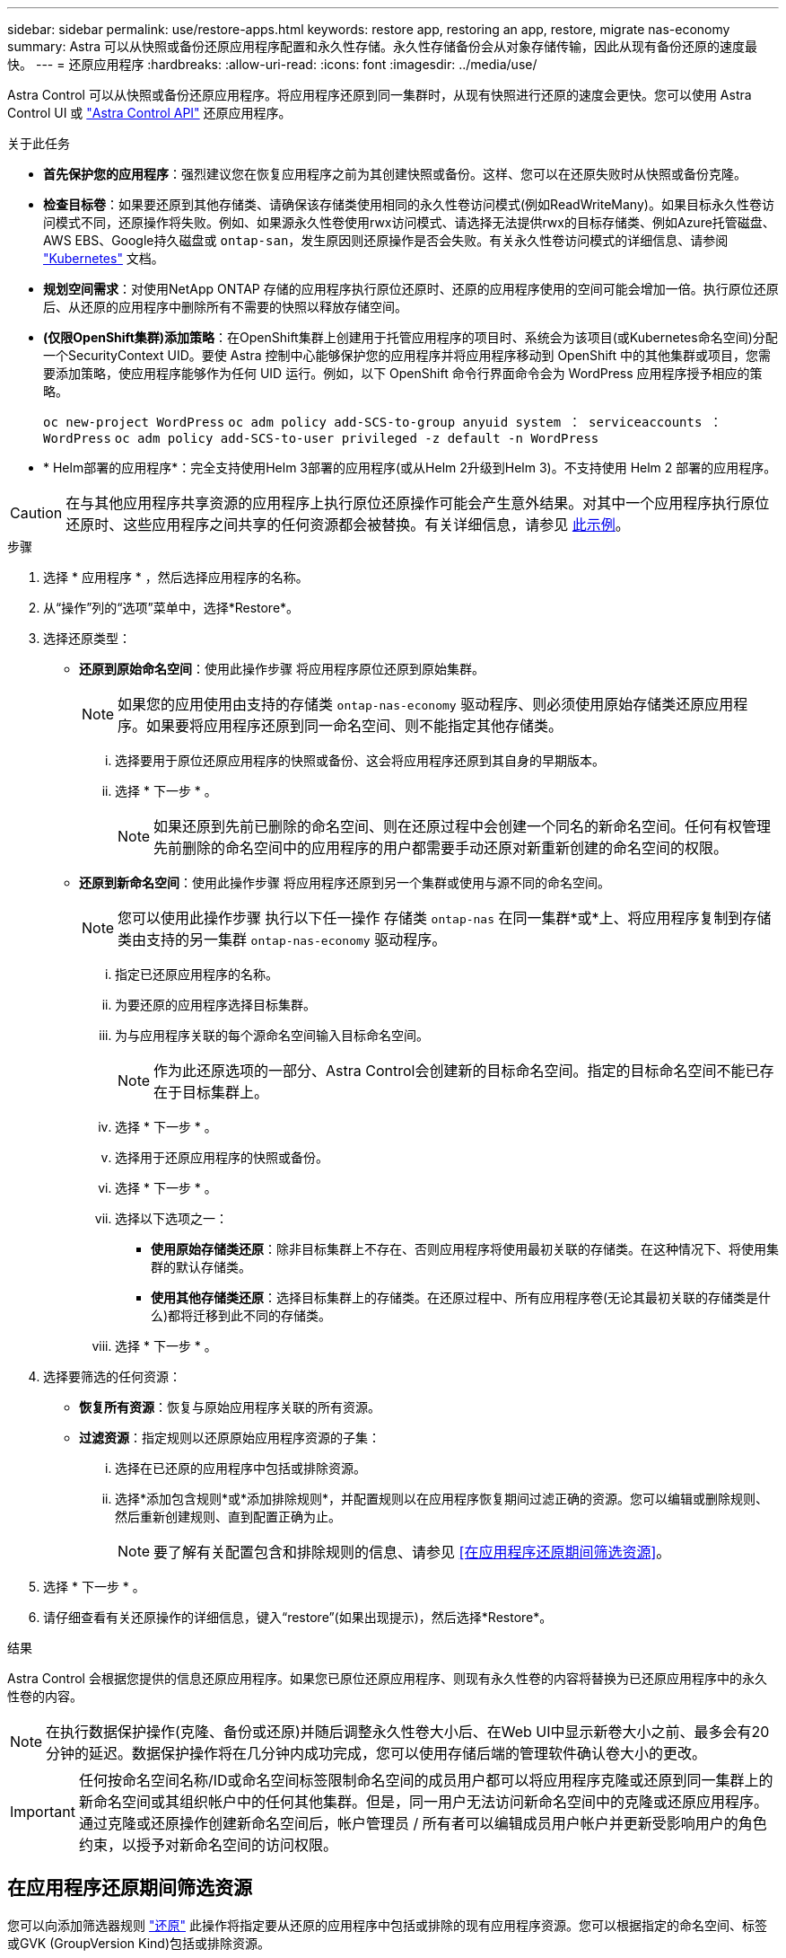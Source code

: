 ---
sidebar: sidebar 
permalink: use/restore-apps.html 
keywords: restore app, restoring an app, restore, migrate nas-economy 
summary: Astra 可以从快照或备份还原应用程序配置和永久性存储。永久性存储备份会从对象存储传输，因此从现有备份还原的速度最快。 
---
= 还原应用程序
:hardbreaks:
:allow-uri-read: 
:icons: font
:imagesdir: ../media/use/


[role="lead"]
Astra Control 可以从快照或备份还原应用程序。将应用程序还原到同一集群时，从现有快照进行还原的速度会更快。您可以使用 Astra Control UI 或 https://docs.netapp.com/us-en/astra-automation["Astra Control API"^] 还原应用程序。

.关于此任务
* *首先保护您的应用程序*：强烈建议您在恢复应用程序之前为其创建快照或备份。这样、您可以在还原失败时从快照或备份克隆。
* *检查目标卷*：如果要还原到其他存储类、请确保该存储类使用相同的永久性卷访问模式(例如ReadWriteMany)。如果目标永久性卷访问模式不同，还原操作将失败。例如、如果源永久性卷使用rwx访问模式、请选择无法提供rwx的目标存储类、例如Azure托管磁盘、AWS EBS、Google持久磁盘或 `ontap-san`，发生原因则还原操作是否会失败。有关永久性卷访问模式的详细信息、请参阅 https://kubernetes.io/docs/concepts/storage/persistent-volumes/#access-modes["Kubernetes"^] 文档。
* *规划空间需求*：对使用NetApp ONTAP 存储的应用程序执行原位还原时、还原的应用程序使用的空间可能会增加一倍。执行原位还原后、从还原的应用程序中删除所有不需要的快照以释放存储空间。
* *(仅限OpenShift集群)添加策略*：在OpenShift集群上创建用于托管应用程序的项目时、系统会为该项目(或Kubernetes命名空间)分配一个SecurityContext UID。要使 Astra 控制中心能够保护您的应用程序并将应用程序移动到 OpenShift 中的其他集群或项目，您需要添加策略，使应用程序能够作为任何 UID 运行。例如，以下 OpenShift 命令行界面命令会为 WordPress 应用程序授予相应的策略。
+
`oc new-project WordPress` `oc adm policy add-SCS-to-group anyuid system ： serviceaccounts ： WordPress` `oc adm policy add-SCS-to-user privileged -z default -n WordPress`

* * Helm部署的应用程序*：完全支持使用Helm 3部署的应用程序(或从Helm 2升级到Helm 3)。不支持使用 Helm 2 部署的应用程序。


[CAUTION]
====
在与其他应用程序共享资源的应用程序上执行原位还原操作可能会产生意外结果。对其中一个应用程序执行原位还原时、这些应用程序之间共享的任何资源都会被替换。有关详细信息，请参见 <<如果某个应用程序与其他应用程序共享资源、则就地恢复会变得非常复杂,此示例>>。

====
.步骤
. 选择 * 应用程序 * ，然后选择应用程序的名称。
. 从“操作”列的“选项”菜单中，选择*Restore*。
. 选择还原类型：
+
** *还原到原始命名空间*：使用此操作步骤 将应用程序原位还原到原始集群。
+

NOTE: 如果您的应用使用由支持的存储类 `ontap-nas-economy` 驱动程序、则必须使用原始存储类还原应用程序。如果要将应用程序还原到同一命名空间、则不能指定其他存储类。

+
... 选择要用于原位还原应用程序的快照或备份、这会将应用程序还原到其自身的早期版本。
... 选择 * 下一步 * 。
+

NOTE: 如果还原到先前已删除的命名空间、则在还原过程中会创建一个同名的新命名空间。任何有权管理先前删除的命名空间中的应用程序的用户都需要手动还原对新重新创建的命名空间的权限。



** *还原到新命名空间*：使用此操作步骤 将应用程序还原到另一个集群或使用与源不同的命名空间。
+

NOTE: 您可以使用此操作步骤 执行以下任一操作  存储类 `ontap-nas` 在同一集群*或*上、将应用程序复制到存储类由支持的另一集群 `ontap-nas-economy` 驱动程序。

+
... 指定已还原应用程序的名称。
... 为要还原的应用程序选择目标集群。
... 为与应用程序关联的每个源命名空间输入目标命名空间。
+

NOTE: 作为此还原选项的一部分、Astra Control会创建新的目标命名空间。指定的目标命名空间不能已存在于目标集群上。

... 选择 * 下一步 * 。
... 选择用于还原应用程序的快照或备份。
... 选择 * 下一步 * 。
... 选择以下选项之一：
+
**** *使用原始存储类还原*：除非目标集群上不存在、否则应用程序将使用最初关联的存储类。在这种情况下、将使用集群的默认存储类。
**** *使用其他存储类还原*：选择目标集群上的存储类。在还原过程中、所有应用程序卷(无论其最初关联的存储类是什么)都将迁移到此不同的存储类。


... 选择 * 下一步 * 。




. 选择要筛选的任何资源：
+
** *恢复所有资源*：恢复与原始应用程序关联的所有资源。
** *过滤资源*：指定规则以还原原始应用程序资源的子集：
+
... 选择在已还原的应用程序中包括或排除资源。
... 选择*添加包含规则*或*添加排除规则*，并配置规则以在应用程序恢复期间过滤正确的资源。您可以编辑或删除规则、然后重新创建规则、直到配置正确为止。
+

NOTE: 要了解有关配置包含和排除规则的信息、请参见 <<在应用程序还原期间筛选资源>>。





. 选择 * 下一步 * 。
. 请仔细查看有关还原操作的详细信息，键入“restore”(如果出现提示)，然后选择*Restore*。


.结果
Astra Control 会根据您提供的信息还原应用程序。如果您已原位还原应用程序、则现有永久性卷的内容将替换为已还原应用程序中的永久性卷的内容。


NOTE: 在执行数据保护操作(克隆、备份或还原)并随后调整永久性卷大小后、在Web UI中显示新卷大小之前、最多会有20分钟的延迟。数据保护操作将在几分钟内成功完成，您可以使用存储后端的管理软件确认卷大小的更改。


IMPORTANT: 任何按命名空间名称/ID或命名空间标签限制命名空间的成员用户都可以将应用程序克隆或还原到同一集群上的新命名空间或其组织帐户中的任何其他集群。但是，同一用户无法访问新命名空间中的克隆或还原应用程序。通过克隆或还原操作创建新命名空间后，帐户管理员 / 所有者可以编辑成员用户帐户并更新受影响用户的角色约束，以授予对新命名空间的访问权限。



== 在应用程序还原期间筛选资源

您可以向添加筛选器规则 link:../use/restore-apps.html["还原"] 此操作将指定要从还原的应用程序中包括或排除的现有应用程序资源。您可以根据指定的命名空间、标签或GVK (GroupVersion Kind)包括或排除资源。

.展开以了解有关包括和排除方案的更多信息
[%collapsible]
====
* *选择包含原始命名空间的规则(就地还原)*：您在规则中定义的现有应用程序资源将被删除，并替换为用于还原的选定快照或备份中的应用程序资源。未在包含规则中指定的任何资源将保持不变。
* *选择包含新名称空间的规则*：使用此规则在还原的应用程序中选择所需的特定资源。未在包含规则中指定的任何资源将不会包含在已还原的应用程序中。
* *选择包含原始名称空间的排除规则(就地恢复)*：您指定要排除的资源将不会还原、并且保持不变。未指定排除的资源将从快照或备份中还原。如果筛选的资源中包含相应的状态集、则永久性卷上的所有数据都将被删除并重新创建。
* *选择包含新名称空间的排除规则*：使用此规则可选择要从还原的应用程序中删除的特定资源。未指定排除的资源将从快照或备份中还原。


====
规则可以是包含类型、也可以是排除类型。不提供组合使用资源包含和排除的规则。

.步骤
. 选择筛选资源并在恢复应用程序向导中选择包含或排除选项后，选择*添加包含规则*或*添加排除规则*。
+

NOTE: 您不能排除Asta Control自动包含的任何集群范围的资源。

. 配置筛选器规则：
+

NOTE: 必须至少指定一个命名空间、标签或GVK。确保在应用筛选器规则后保留的任何资源足以使已还原的应用程序保持运行状况良好。

+
.. 为规则选择特定命名空间。如果不进行选择、则会在筛选器中使用所有名称空间。
+

NOTE: 如果您的应用程序最初包含多个名称空间、而您将其还原到新的名称空间、则会创建所有名称空间、即使它们不包含资源也是如此。

.. (可选)输入资源名称。
.. (可选)*标签选择器*：包括A https://kubernetes.io/docs/concepts/overview/working-with-objects/labels/#label-selectors["标签选择器"^] 以添加到规则中。标签选择器用于仅筛选与选定标签匹配的资源。
.. (可选)选择*使用GVK (GroupVersion Kind)设置来筛选资源*以获取其他筛选选项。
+

NOTE: 如果使用GVK筛选器、则必须指定版本和种类。

+
... (可选)*组*：从下拉列表中选择Kubernetes API组。
... *KND*：从下拉列表中选择要在筛选器中使用的Kubernetes资源类型的对象模式。
... *版本*：选择Kubernetes API版本。




. 查看根据条目创建的规则。
. 选择 * 添加 * 。
+

TIP: 您可以根据需要创建任意数量的资源包含和排除规则。这些规则将显示在启动操作之前的还原应用程序摘要中。





== 从ONTAP经济型存储迁移到ONTAP NAS存储

您可以使用Astra控件 link:../use/restore-apps.html["应用程序还原"] 或 link:../use/clone-apps.html["应用程序克隆"^] 从支持的存储类迁移应用程序卷的操作 `ontap-nas-economy`，允许对支持的存储类使用有限的应用程序保护选项 `ontap-nas` 提供全系列A作用 力控制保护选项。克隆或还原操作会迁移使用的基于qtree的卷 `ontap-nas-economy` 后端到由支持的标准卷 `ontap-nas`。卷、而不管它们是不是 `ontap-nas-economy` 仅备份或混合备份、将迁移到目标存储类。迁移完成后、保护选项将不再受限。



== 如果某个应用程序与其他应用程序共享资源、则就地恢复会变得非常复杂

您可以对与其他应用共享资源并产生意外结果的应用程序执行原位还原操作。对其中一个应用程序执行原位还原时、这些应用程序之间共享的任何资源都会被替换。

以下示例情形会在使用NetApp SnapMirror复制进行还原时产生不希望出现的情况：

. 您可以定义应用程序 `app1` 使用命名空间 `ns1`。
. 您可以为配置复制关系 `app1`。
. 您可以定义应用程序 `app2` (在同一集群上)使用命名空间 `ns1` 和 `ns2`。
. 您可以为配置复制关系 `app2`。
. 反向复制 `app2`。这将导致 `app1` 要停用的源集群上的应用程序。

